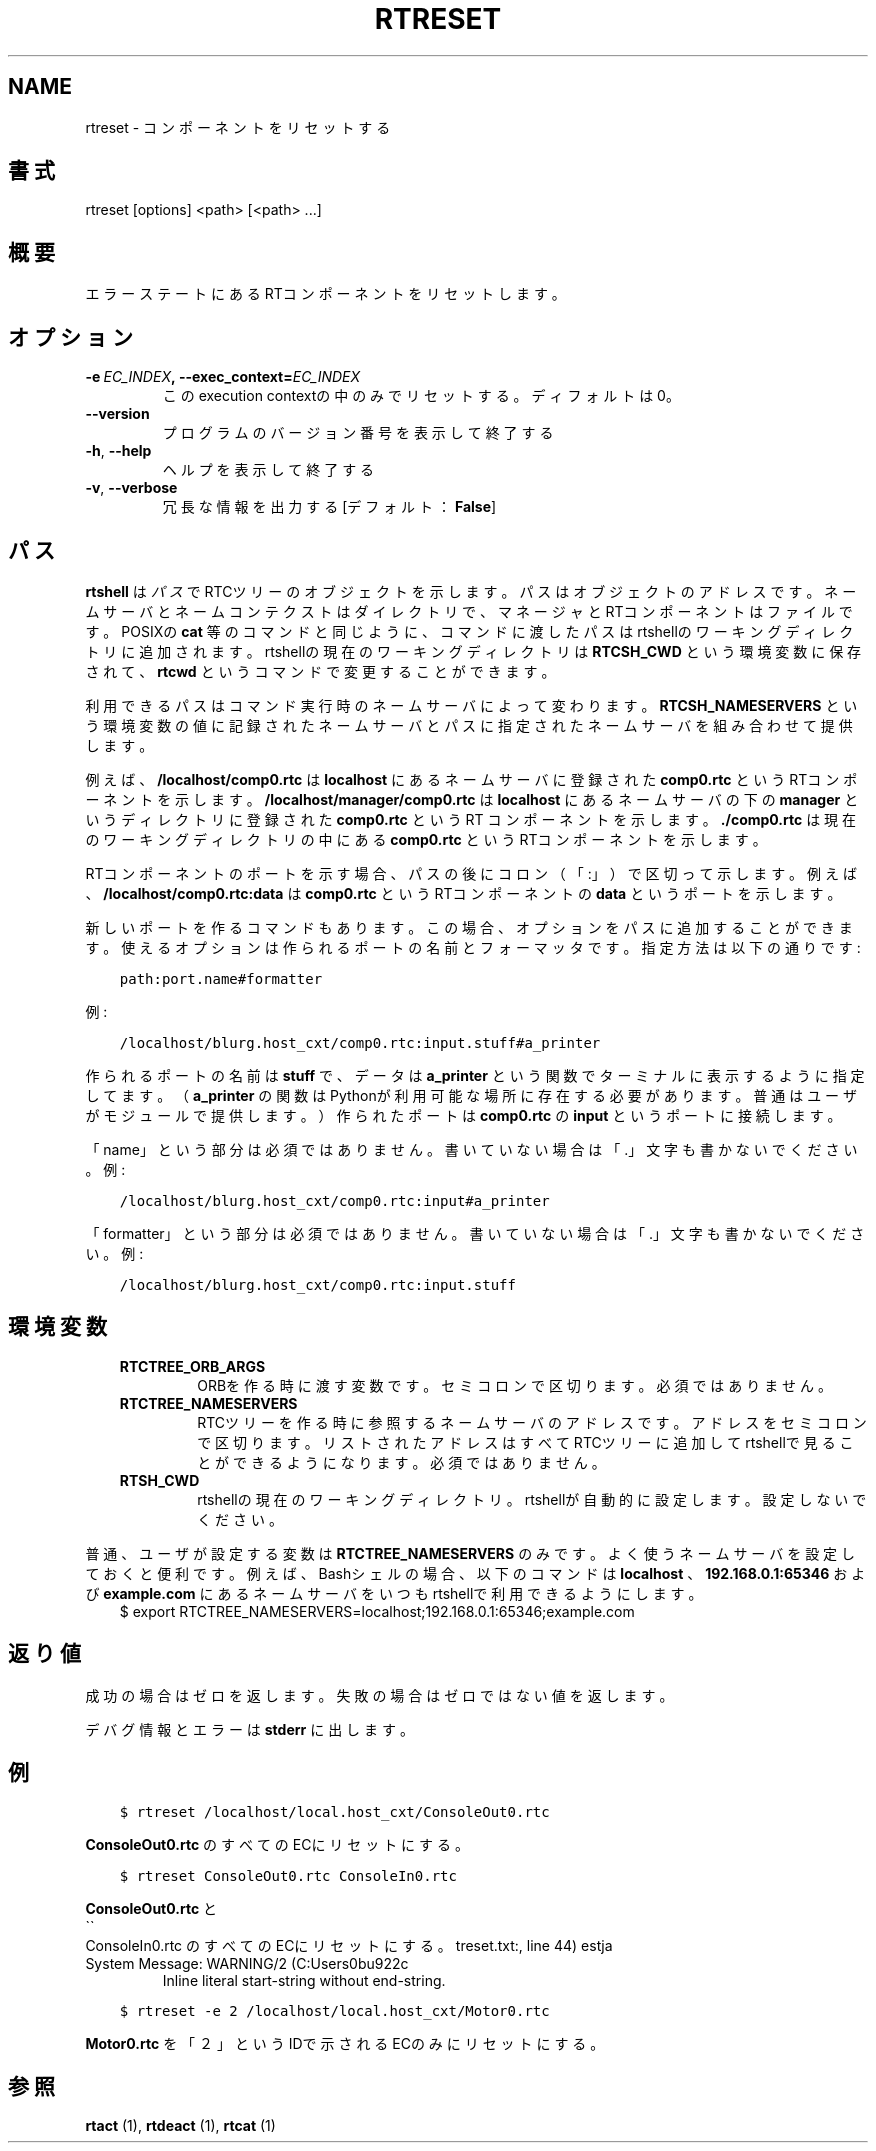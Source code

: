 .\" Man page generated from reStructuredText.
.
.TH RTRESET  "" "" ""
.SH NAME
rtreset \- コンポーネントをリセットする
.
.nr rst2man-indent-level 0
.
.de1 rstReportMargin
\\$1 \\n[an-margin]
level \\n[rst2man-indent-level]
level margin: \\n[rst2man-indent\\n[rst2man-indent-level]]
-
\\n[rst2man-indent0]
\\n[rst2man-indent1]
\\n[rst2man-indent2]
..
.de1 INDENT
.\" .rstReportMargin pre:
. RS \\$1
. nr rst2man-indent\\n[rst2man-indent-level] \\n[an-margin]
. nr rst2man-indent-level +1
.\" .rstReportMargin post:
..
.de UNINDENT
. RE
.\" indent \\n[an-margin]
.\" old: \\n[rst2man-indent\\n[rst2man-indent-level]]
.nr rst2man-indent-level -1
.\" new: \\n[rst2man-indent\\n[rst2man-indent-level]]
.in \\n[rst2man-indent\\n[rst2man-indent-level]]u
..
.\" include: ../../common/ja/docinfo_block.txt
.
.SH 書式
.sp
rtreset [options] <path> [<path> ...]
.SH 概要
.sp
エラーステートにあるRTコンポーネントをリセットします。
.SH オプション
.INDENT 0.0
.TP
.BI \-e \ EC_INDEX\fP,\fB \ \-\-exec_context\fB= EC_INDEX
このexecution contextの中のみでリセットする。ディフォルトは0。
.UNINDENT
.INDENT 0.0
.TP
.B \-\-version
プログラムのバージョン番号を表示して終了する
.TP
.B \-h\fP,\fB  \-\-help
ヘルプを表示して終了する
.TP
.B \-v\fP,\fB  \-\-verbose
冗長な情報を出力する [デフォルト： \fBFalse\fP]
.UNINDENT
.SH パス
.sp
\fBrtshell\fP は \fIパス\fP でRTCツリーのオブジェクトを示します。パスは
オブジェクトのアドレスです。ネームサーバとネームコンテクストは
ダイレクトリで、マネージャとRTコンポーネントはファイルです。POSIXの
\fBcat\fP 等のコマンドと同じように、コマンドに渡したパスはrtshellの
ワーキングディレクトリに追加されます。rtshellの現在のワーキングディレクトリは
\fBRTCSH_CWD\fP という環境変数に保存されて、 \fBrtcwd\fP というコマンドで
変更することができます。
.sp
利用できるパスはコマンド実行時のネームサーバによって変わります。
\fBRTCSH_NAMESERVERS\fP という環境変数の値に記録されたネームサーバとパスに
指定された ネームサーバを組み合わせて提供します。
.sp
例えば、 \fB/localhost/comp0.rtc\fP は \fBlocalhost\fP にあるネームサーバに登録
された \fBcomp0.rtc\fP というRTコンポーネントを示します。
\fB/localhost/manager/comp0.rtc\fP は \fBlocalhost\fP にあるネームサーバの下の
\fBmanager\fP というディレクトリに登録された \fBcomp0.rtc\fP というRT
コンポーネントを示します。 \fB\&./comp0.rtc\fP は現在のワーキングディレクトリ
の中にある \fBcomp0.rtc\fP というRTコンポーネントを示します。
.sp
RTコンポーネントのポートを示す場合、パスの後にコロン（「:」）で区切って
示します。例えば、 \fB/localhost/comp0.rtc:data\fP は
\fBcomp0.rtc\fP というRTコンポーネントの \fBdata\fP というポートを示します。
.sp
新しいポートを作るコマンドもあります。この場合、オプションをパスに追加
することができます。使えるオプションは作られるポートの名前とフォーマッタ
です。指定方法は以下の通りです:
.INDENT 0.0
.INDENT 3.5
.sp
.nf
.ft C
path:port.name#formatter
.ft P
.fi
.UNINDENT
.UNINDENT
.sp
例:
.INDENT 0.0
.INDENT 3.5
.sp
.nf
.ft C
/localhost/blurg.host_cxt/comp0.rtc:input.stuff#a_printer
.ft P
.fi
.UNINDENT
.UNINDENT
.sp
作られるポートの名前は \fBstuff\fP で、データは \fBa_printer\fP という関数で
ターミナルに表示するように指定してます。（ \fBa_printer\fP の関数はPythonが利
用可能な場所に存在する必要があります。普通はユーザがモジュールで提供します。）
作られたポートは \fBcomp0.rtc\fP の \fBinput\fP というポートに接続します。
.sp
「name」という部分は必須ではありません。書いていない場合は「.」文字も
書かないでください。例:
.INDENT 0.0
.INDENT 3.5
.sp
.nf
.ft C
/localhost/blurg.host_cxt/comp0.rtc:input#a_printer
.ft P
.fi
.UNINDENT
.UNINDENT
.sp
「formatter」という部分は必須ではありません。書いていない場合は「.」文字も
書かないでください。例:
.INDENT 0.0
.INDENT 3.5
.sp
.nf
.ft C
/localhost/blurg.host_cxt/comp0.rtc:input.stuff
.ft P
.fi
.UNINDENT
.UNINDENT
.SH 環境変数
.INDENT 0.0
.INDENT 3.5
.INDENT 0.0
.TP
.B RTCTREE_ORB_ARGS
ORBを作る時に渡す変数です。セミコロンで区切ります。必須ではありません。
.TP
.B RTCTREE_NAMESERVERS
RTCツリーを作る時に参照するネームサーバのアドレスです。アドレスをセミ
コロンで区切ります。リストされたアドレスはすべてRTCツリーに追加して
rtshellで見ることができるようになります。必須ではありません。
.TP
.B RTSH_CWD
rtshellの現在のワーキングディレクトリ。rtshellが自動的に設定します。
設定しないでください。
.UNINDENT
.UNINDENT
.UNINDENT
.sp
普通、ユーザが設定する変数は \fBRTCTREE_NAMESERVERS\fP のみです。よく使うネ
ームサーバを設定しておくと便利です。例えば、Bashシェルの場合、以下のコマンド
は \fBlocalhost\fP 、 \fB192.168.0.1:65346\fP および \fBexample.com\fP にあるネーム
サーバをいつもrtshellで利用できるようにします。
.INDENT 0.0
.INDENT 3.5
$ export RTCTREE_NAMESERVERS=localhost;192.168.0.1:65346;example.com
.UNINDENT
.UNINDENT
.SH 返り値
.sp
成功の場合はゼロを返します。失敗の場合はゼロではない値を返します。
.sp
デバグ情報とエラーは \fBstderr\fP に出します。
.SH 例
.INDENT 0.0
.INDENT 3.5
.sp
.nf
.ft C
$ rtreset /localhost/local.host_cxt/ConsoleOut0.rtc
.ft P
.fi
.UNINDENT
.UNINDENT
.sp
\fBConsoleOut0.rtc\fP のすべてのECにリセットにする。
.INDENT 0.0
.INDENT 3.5
.sp
.nf
.ft C
$ rtreset ConsoleOut0.rtc ConsoleIn0.rtc
.ft P
.fi
.UNINDENT
.UNINDENT
.sp
\fBConsoleOut0.rtc\fP と 
.nf
\(ga\(ga
.fi
ConsoleIn0.rtc のすべてのECにリセットにする。
.IP "System Message: WARNING/2 (C:\Users\nobu922\Documents\GitHub\rtshell\doc\rest\ja\rtreset.txt:, line 44)"
Inline literal start\-string without end\-string.
.INDENT 0.0
.INDENT 3.5
.sp
.nf
.ft C
$ rtreset \-e 2 /localhost/local.host_cxt/Motor0.rtc
.ft P
.fi
.UNINDENT
.UNINDENT
.sp
\fBMotor0.rtc\fP を「２」というIDで示されるECのみにリセットにする。
.SH 参照
.sp
\fBrtact\fP (1),
\fBrtdeact\fP (1),
\fBrtcat\fP (1)
.\" Generated by docutils manpage writer.
.
